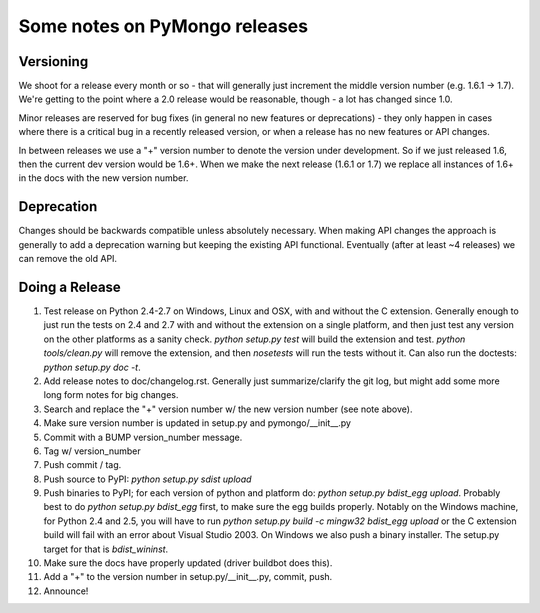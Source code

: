 Some notes on PyMongo releases
==============================

Versioning
----------

We shoot for a release every month or so - that will generally just
increment the middle version number (e.g. 1.6.1 -> 1.7). We're
getting to the point where a 2.0 release would be reasonable, though -
a lot has changed since 1.0.

Minor releases are reserved for bug fixes (in general no new features
or deprecations) - they only happen in cases where there is a critical
bug in a recently released version, or when a release has no new
features or API changes.

In between releases we use a "+" version number to denote the version
under development. So if we just released 1.6, then the current dev
version would be 1.6+. When we make the next release (1.6.1 or 1.7) we
replace all instances of 1.6+ in the docs with the new version number.

Deprecation
-----------

Changes should be backwards compatible unless absolutely
necessary. When making API changes the approach is generally to add a
deprecation warning but keeping the existing API
functional. Eventually (after at least ~4 releases) we can remove the
old API.

Doing a Release
---------------

1. Test release on Python 2.4-2.7 on Windows, Linux and OSX, with and without the C extension. Generally enough to just run the tests on 2.4 and 2.7 with and without the extension on a single platform, and then just test any version on the other platforms as a sanity check. `python setup.py test` will build the extension and test. `python tools/clean.py` will remove the extension, and then `nosetests` will run the tests without it. Can also run the doctests: `python setup.py doc -t`.

2. Add release notes to doc/changelog.rst. Generally just summarize/clarify the git log, but might add some more long form notes for big changes.

3. Search and replace the "+" version number w/ the new version number (see note above).

4. Make sure version number is updated in setup.py and pymongo/__init__.py

5. Commit with a BUMP version_number message.

6. Tag w/ version_number

7. Push commit / tag.

8. Push source to PyPI: `python setup.py sdist upload`

9. Push binaries to PyPI; for each version of python and platform do: `python setup.py bdist_egg upload`. Probably best to do `python setup.py bdist_egg` first, to make sure the egg builds properly. Notably on the Windows machine, for Python 2.4 and 2.5, you will have to run `python setup.py build -c mingw32 bdist_egg upload` or the C extension build will fail with an error about Visual Studio 2003. On Windows we also push a binary installer. The setup.py target for that is `bdist_wininst`.

10. Make sure the docs have properly updated (driver buildbot does this).

11. Add a "+" to the version number in setup.py/__init__.py, commit, push.

12. Announce!
